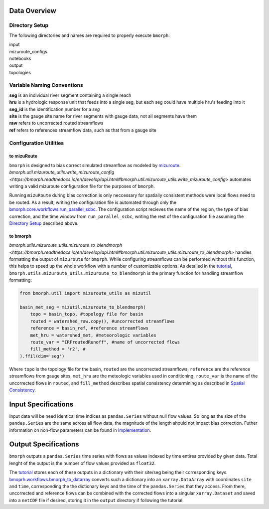 Data Overview
=============

Directory Setup
---------------

The following directories and names are required to properly execute ``bmorph``:

|    input
|    mizuroute_configs
|    notebooks
|    output
|    topologies
    
Variable Naming Conventions
---------------------------

|    **seg** is an individual river segment containing a single reach
|    **hru** is a hydrologic response unit that feeds into a single seg, 
    but each seg could have multiple hru's feeding into it
|    **seg_id** is the identification number for a `seg`
|    **site** is the gauge site name for river segments with gauge data, not all segments have them
|    **raw** refers to uncorrected routed streamflows
|    **ref** refers to references streamflow data, such as that from a gauge site


Configuration Utilities
-----------------------
 
to mizuRoute
^^^^^^^^^^^^

``bmorph`` is designed to bias correct simulated streamflow as modeled by `mizuroute <https://mizuroute.readthedocs.io/en/latest/>`_.  `bmorph.util.mizuroute_utils.write_mizuroute_config <https://bmorph.readthedocs.io/en/develop/api.html#bmorph.util.mizuroute_utils.write_mizuroute_config>` automates writing a valid mizuroute configuration file for the purposes of ``bmorph``. 

Running ``mizuRoute`` during bias correction is only neccessary for spatially consistent methods were local flows need to be routed. As a result, writing the configuration file is automated through only the `bmorph.core.workflows.run_parallel_scbc <https://bmorph.readthedocs.io/en/develop/api.html#bmorph.core.workflows.run_parallel_scbc>`_. The configuration script recieves the name of the region, the type of bias correction, and the time window from ``run_parallel_scbc``, writing the rest of the configuration file assuming the `Directory Setup <Directory Setup>`_ described above.


to bmorph
^^^^^^^^^

`bmorph.utils.mizuroute_utils.mizuroute_to_blendmorph <https://bmorph.readthedocs.io/en/develop/api.html#bmorph.util.mizuroute_utils.mizuroute_to_blendmorph>` handles formatting the output of ``mizuroute`` for ``bmorph``. While configuring streamflows can be performed without this function, this helps to speed up the whole workflow with a number of customizable options. As detailed in the `tutorial <bmorph_tutorial.rst>`_, ``bmorph.utils.mizuroute_utils.mizuroute_to_blendmorph`` is the primary function for handling streamflow formatting:

.. code:: ipython3
    
    from bmorph.util import mizuroute_utils as mizutil
    
    basin_met_seg = mizutil.mizuroute_to_blendmorph(
        topo = basin_topo, #topology file for basin
        routed = watershed_raw.copy(), #uncorrected streamflows
        reference = basin_ref, #reference streamflows
        met_hru = watershed_met, #meteorologic variables
        route_var = "IRFroutedRunoff", #name of uncorrected flows
        fill_method = 'r2', #
    ).ffil(dim='seg')
    
Where ``topo`` is the topology file for the basin, ``routed`` are the uncorrected streamflows, ``reference`` are the reference streamflows from gauge sites, ``met_hru`` are the meteologic variables used in conditioning, ``route_var`` is the name of the uncorrected flows in ``routed``, and ``fill_method`` describes spatial consistency determining as described in `Spatial Consistency <bias_correction.rst/Spatial Consistency: Reference Site Selection & CDF Blend Factor>`_.

Input Specifications
====================

Input data will be need identical time indices as ``pandas.Series`` without null flow values. So long as the size of the ``pandas.Series`` are the same across all flow data, the magnitude of the length should not impact bias correction. Futher information on non-flow parameters can be found in `Implementation <bias_corrections.rst/Implementation>`_.

Output Specifications
=====================

``bmorph`` outputs a ``pandas.Series`` time series with flows as values indexed by time entires provided by given data. Total lenght of the output is the number of flow values provided as ``float32``. 

The `tutorial <bmorph_tutorial.rst>`_ stores each of these outputs in a dictionary with their site/seg being their corresponding keys. `bmoprh.workflows.bmorph_to_datarray <https://bmorph.readthedocs.io/en/develop/api.html#bmorph.core.workflows.bmorph_to_dataarray>`_ converts such a dictionary into an ``xarray.DataArray`` with coordinates ``site`` and ``time``, corresponding the the dictionary keys and the time of the ``pandas.Series`` that they access. From there, uncorrected and reference flows can be combined with the corrected flows into a singular ``xarray.Dataset`` and saved into a ``netCDF`` file if desired, storing it in the ``output`` directory if following the tutorial.

